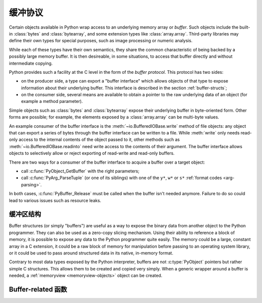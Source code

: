 .. highlightlang:: c

.. _bufferobjects:

缓冲协议
---------------

.. sectionauthor:: Greg Stein <gstein@lyra.org>
.. sectionauthor:: Benjamin Peterson


.. index::
   single: buffer interface

Certain objects available in Python wrap access to an underlying memory
array or *buffer*.  Such objects include the built-in :class:`bytes` and
:class:`bytearray`, and some extension types like :class:`array.array`.
Third-party libraries may define their own types for special purposes, such
as image processing or numeric analysis.

While each of these types have their own semantics, they share the common
characteristic of being backed by a possibly large memory buffer.  It is
then desireable, in some situations, to access that buffer directly and
without intermediate copying.

Python provides such a facility at the C level in the form of the *buffer
protocol*.  This protocol has two sides:

.. index:: single: PyBufferProcs

- on the producer side, a type can export a "buffer interface" which allows
  objects of that type to expose information about their underlying buffer.
  This interface is described in the section :ref:`buffer-structs`;

- on the consumer side, several means are available to obtain a pointer to
  the raw underlying data of an object (for example a method parameter).

Simple objects such as :class:`bytes` and :class:`bytearray` expose their
underlying buffer in byte-oriented form.  Other forms are possible; for example,
the elements exposed by a :class:`array.array` can be multi-byte values.

An example consumer of the buffer interface is the :meth:`~io.BufferedIOBase.write`
method of file objects: any object that can export a series of bytes through
the buffer interface can be written to a file.  While :meth:`write` only
needs read-only access to the internal contents of the object passed to it,
other methods such as :meth:`~io.BufferedIOBase.readinto` need write access
to the contents of their argument.  The buffer interface allows objects to
selectively allow or reject exporting of read-write and read-only buffers.

There are two ways for a consumer of the buffer interface to acquire a buffer
over a target object:

* call :c:func:`PyObject_GetBuffer` with the right parameters;

* call :c:func:`PyArg_ParseTuple` (or one of its siblings) with one of the
  ``y*``, ``w*`` or ``s*`` :ref:`format codes <arg-parsing>`.

In both cases, :c:func:`PyBuffer_Release` must be called when the buffer
isn't needed anymore.  Failure to do so could lead to various issues such as
resource leaks.


缓冲区结构
====================

Buffer structures (or simply "buffers") are useful as a way to expose the
binary data from another object to the Python programmer.  They can also be
used as a zero-copy slicing mechanism.  Using their ability to reference a
block of memory, it is possible to expose any data to the Python programmer
quite easily.  The memory could be a large, constant array in a C extension,
it could be a raw block of memory for manipulation before passing to an
operating system library, or it could be used to pass around structured data
in its native, in-memory format.

Contrary to most data types exposed by the Python interpreter, buffers
are not :c:type:`PyObject` pointers but rather simple C structures.  This
allows them to be created and copied very simply.  When a generic wrapper
around a buffer is needed, a :ref:`memoryview <memoryview-objects>` object
can be created.


.. c:type:: Py_buffer

   .. c:member:: void *buf

      A pointer to the start of the memory for the object.

   .. c:member:: Py_ssize_t len
      :noindex:

      The total length of the memory in bytes.

   .. c:member:: int readonly

      An indicator of whether the buffer is read only.

   .. c:member:: const char *format
      :noindex:

      A *NULL* terminated string in :mod:`struct` module style syntax giving
      the contents of the elements available through the buffer.  If this is
      *NULL*, ``"B"`` (unsigned bytes) is assumed.

   .. c:member:: int ndim

      The number of dimensions the memory represents as a multi-dimensional
      array.  If it is 0, :c:data:`strides` and :c:data:`suboffsets` must be
      *NULL*.

   .. c:member:: Py_ssize_t *shape

      An array of :c:type:`Py_ssize_t`\s the length of :c:data:`ndim` giving the
      shape of the memory as a multi-dimensional array.  Note that
      ``((*shape)[0] * ... * (*shape)[ndims-1])*itemsize`` should be equal to
      :c:data:`len`.

   .. c:member:: Py_ssize_t *strides

      An array of :c:type:`Py_ssize_t`\s the length of :c:data:`ndim` giving the
      number of bytes to skip to get to a new element in each dimension.

   .. c:member:: Py_ssize_t *suboffsets

      An array of :c:type:`Py_ssize_t`\s the length of :c:data:`ndim`.  If these
      suboffset numbers are greater than or equal to 0, then the value stored
      along the indicated dimension is a pointer and the suboffset value
      dictates how many bytes to add to the pointer after de-referencing. A
      suboffset value that it negative indicates that no de-referencing should
      occur (striding in a contiguous memory block).

      Here is a function that returns a pointer to the element in an N-D array
      pointed to by an N-dimensional index when there are both non-NULL strides
      and suboffsets::

          void *get_item_pointer(int ndim, void *buf, Py_ssize_t *strides,
              Py_ssize_t *suboffsets, Py_ssize_t *indices) {
              char *pointer = (char*)buf;
              int i;
              for (i = 0; i < ndim; i++) {
                  pointer += strides[i] * indices[i];
                  if (suboffsets[i] >=0 ) {
                      pointer = *((char**)pointer) + suboffsets[i];
                  }
              }
              return (void*)pointer;
           }


   .. c:member:: Py_ssize_t itemsize

      This is a storage for the itemsize (in bytes) of each element of the
      shared memory. It is technically un-necessary as it can be obtained
      using :c:func:`PyBuffer_SizeFromFormat`, however an exporter may know
      this information without parsing the format string and it is necessary
      to know the itemsize for proper interpretation of striding. Therefore,
      storing it is more convenient and faster.

   .. c:member:: void *internal

      This is for use internally by the exporting object. For example, this
      might be re-cast as an integer by the exporter and used to store flags
      about whether or not the shape, strides, and suboffsets arrays must be
      freed when the buffer is released. The consumer should never alter this
      value.


Buffer-related 函数
========================


.. c:function:: int PyObject_CheckBuffer(PyObject *obj)

   Return 1 if *obj* supports the buffer interface otherwise 0.  When 1 is
   returned, it doesn't guarantee that :c:func:`PyObject_GetBuffer` will
   succeed.


.. c:function:: int PyObject_GetBuffer(PyObject *obj, Py_buffer *view, int flags)

      Export a view over some internal data from the target object *obj*.
      *obj* must not be NULL, and *view* must point to an existing
      :c:type:`Py_buffer` structure allocated by the caller (most uses of
      this function will simply declare a local variable of type
      :c:type:`Py_buffer`).  The *flags* argument is a bit field indicating
      what kind of buffer is requested.  The buffer interface allows
      for complicated memory layout possibilities; however, some callers
      won't want to handle all the complexity and instead request a simple
      view of the target object (using :c:macro:`PyBUF_SIMPLE` for a read-only
      view and :c:macro:`PyBUF_WRITABLE` for a read-write view).

      Some exporters may not be able to share memory in every possible way and
      may need to raise errors to signal to some consumers that something is
      just not possible. These errors should be a :exc:`BufferError` unless
      there is another error that is actually causing the problem. The
      exporter can use flags information to simplify how much of the
      :c:data:`Py_buffer` structure is filled in with non-default values and/or
      raise an error if the object can't support a simpler view of its memory.

      On success, 0 is returned and the *view* structure is filled with useful
      values.  On error, -1 is returned and an exception is raised; the *view*
      is left in an undefined state.

      The following are the possible values to the *flags* arguments.

      .. c:macro:: PyBUF_SIMPLE

         This is the default flag.  The returned buffer exposes a read-only
         memory area.  The format of data is assumed to be raw unsigned bytes,
         without any particular structure.  This is a "stand-alone" flag
         constant.  It never needs to be '|'d to the others.  The exporter will
         raise an error if it cannot provide such a contiguous buffer of bytes.

      .. c:macro:: PyBUF_WRITABLE

         Like :c:macro:`PyBUF_SIMPLE`, but the returned buffer is writable.  If
         the exporter doesn't support writable buffers, an error is raised.

      .. c:macro:: PyBUF_STRIDES

         This implies :c:macro:`PyBUF_ND`.  The returned buffer must provide
         strides information (i.e. the strides cannot be NULL).  This would be
         used when the consumer can handle strided, discontiguous arrays.
         Handling strides automatically assumes you can handle shape.  The
         exporter can raise an error if a strided representation of the data is
         not possible (i.e. without the suboffsets).

      .. c:macro:: PyBUF_ND

         The returned buffer must provide shape information.  The memory will be
         assumed C-style contiguous (last dimension varies the fastest).  The
         exporter may raise an error if it cannot provide this kind of
         contiguous buffer.  If this is not given then shape will be *NULL*.

      .. c:macro:: PyBUF_C_CONTIGUOUS
                  PyBUF_F_CONTIGUOUS
                  PyBUF_ANY_CONTIGUOUS

         These flags indicate that the contiguity returned buffer must be
         respectively, C-contiguous (last dimension varies the fastest), Fortran
         contiguous (first dimension varies the fastest) or either one.  All of
         these flags imply :c:macro:`PyBUF_STRIDES` and guarantee that the
         strides buffer info structure will be filled in correctly.

      .. c:macro:: PyBUF_INDIRECT

         This flag indicates the returned buffer must have suboffsets
         information (which can be NULL if no suboffsets are needed).  This can
         be used when the consumer can handle indirect array referencing implied
         by these suboffsets. This implies :c:macro:`PyBUF_STRIDES`.

      .. c:macro:: PyBUF_FORMAT

         The returned buffer must have true format information if this flag is
         provided.  This would be used when the consumer is going to be checking
         for what 'kind' of data is actually stored.  An exporter should always
         be able to provide this information if requested.  If format is not
         explicitly requested then the format must be returned as *NULL* (which
         means ``'B'``, or unsigned bytes).

      .. c:macro:: PyBUF_STRIDED

         This is equivalent to ``(PyBUF_STRIDES | PyBUF_WRITABLE)``.

      .. c:macro:: PyBUF_STRIDED_RO

         This is equivalent to ``(PyBUF_STRIDES)``.

      .. c:macro:: PyBUF_RECORDS

         This is equivalent to ``(PyBUF_STRIDES | PyBUF_FORMAT |
         PyBUF_WRITABLE)``.

      .. c:macro:: PyBUF_RECORDS_RO

         This is equivalent to ``(PyBUF_STRIDES | PyBUF_FORMAT)``.

      .. c:macro:: PyBUF_FULL

         This is equivalent to ``(PyBUF_INDIRECT | PyBUF_FORMAT |
         PyBUF_WRITABLE)``.

      .. c:macro:: PyBUF_FULL_RO

         This is equivalent to ``(PyBUF_INDIRECT | PyBUF_FORMAT)``.

      .. c:macro:: PyBUF_CONTIG

         This is equivalent to ``(PyBUF_ND | PyBUF_WRITABLE)``.

      .. c:macro:: PyBUF_CONTIG_RO

         This is equivalent to ``(PyBUF_ND)``.


.. c:function:: void PyBuffer_Release(Py_buffer *view)

   Release the buffer *view*.  This should be called when the buffer is no
   longer being used as it may free memory from it.


.. c:function:: Py_ssize_t PyBuffer_SizeFromFormat(const char *)

   Return the implied :c:data:`~Py_buffer.itemsize` from the struct-stype
   :c:data:`~Py_buffer.format`.


.. c:function:: int PyObject_CopyToObject(PyObject *obj, void *buf, Py_ssize_t len, char fortran)

   Copy *len* bytes of data pointed to by the contiguous chunk of memory
   pointed to by *buf* into the buffer exported by obj.  The buffer must of
   course be writable.  Return 0 on success and return -1 and raise an error
   on failure.  If the object does not have a writable buffer, then an error
   is raised.  If *fortran* is ``'F'``, then if the object is
   multi-dimensional, then the data will be copied into the array in
   Fortran-style (first dimension varies the fastest).  If *fortran* is
   ``'C'``, then the data will be copied into the array in C-style (last
   dimension varies the fastest).  If *fortran* is ``'A'``, then it does not
   matter and the copy will be made in whatever way is more efficient.


.. c:function:: int PyBuffer_IsContiguous(Py_buffer *view, char fortran)

   Return 1 if the memory defined by the *view* is C-style (*fortran* is
   ``'C'``) or Fortran-style (*fortran* is ``'F'``) contiguous or either one
   (*fortran* is ``'A'``).  Return 0 otherwise.


.. c:function:: void PyBuffer_FillContiguousStrides(int ndim, Py_ssize_t *shape, Py_ssize_t *strides, Py_ssize_t itemsize, char fortran)

   Fill the *strides* array with byte-strides of a contiguous (C-style if
   *fortran* is ``'C'`` or Fortran-style if *fortran* is ``'F'`` array of the
   given shape with the given number of bytes per element.


.. c:function:: int PyBuffer_FillInfo(Py_buffer *view, PyObject *obj, void *buf, Py_ssize_t len, int readonly, int infoflags)

   Fill in a buffer-info structure, *view*, correctly for an exporter that can
   only share a contiguous chunk of memory of "unsigned bytes" of the given
   length.  Return 0 on success and -1 (with raising an error) on error.

